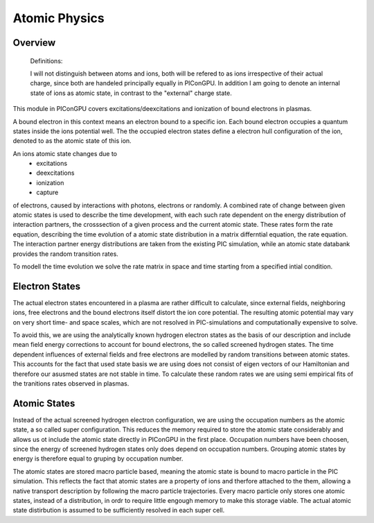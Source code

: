 ==============
Atomic Physics
==============

Overview
--------

    Definitions:

    I will not distinguish between atoms and ions, both will be refered to as
    ions irrespective of their actual charge, since both are handeled principally
    equally in PIConGPU.
    In addition I am going to denote an internal state of ions as atomic state,
    in contrast to the "external" charge state.

This module in PIConGPU covers excitations/deexcitations and ionization of bound
electrons in plasmas.

A bound electron in this context means an electron bound to a specific ion.
Each bound electron occupies a quantum states inside the ions potential well.
The the occupied electron states define a electron hull configuration of the ion,
denoted to as the atomic state of this ion.

An ions atomic state changes due to
 - excitations
 - deexcitations
 - ionization 
 - capture
of electrons, caused by interactions with photons, electrons or randomly.
A combined rate of change between given atomic states is used to describe the
time development, with each such rate dependent on the energy distribution of
interaction partners, the crosssection of a given process and the current atomic
state. These rates form the rate equation, describing the time evolution of a
atomic state distribution in a matrix differntial equation, the rate equation.
The interaction partner energy distributions are taken from the existing PIC
simulation, while an atomic state databank provides the random transition rates.

To modell the time evolution we solve the rate matrix in space and time starting
from a specified intial condition.


Electron States
---------------

The actual electron states encountered in a plasma are rather difficult to calculate,
since external fields, neighboring ions, free electrons and the bound electrons
itself distort the ion core potential.
The resulting atomic potential may vary on very short time- and space scales,
which are not resolved in PIC-simulations and computationally expensive to solve.

To avoid this, we are using the analytically known hydrogen electron states as
the basis of our description and include mean field energy corrections to account
for bound electrons, the so called screened hydrogen states.
The time dependent influences of external fields and free electrons are modelled
by random transitions between atomic states. This accounts for the fact that
used state basis we are using does not consist of eigen vectors of our
Hamiltonian and therefore our asusmed states are not stable in time.
To calculate these random rates we are using semi empirical fits of the tranitions
rates observed in plasmas.

Atomic States
-------------

Instead of the actual screened hydrogen electron configuration, we are using the
occupation numbers as the atomic state, a so called super configuration.
This reduces the memory required to store the atomic state considerably and allows
us ot include the atomic state directly in PIConGPU in the first place.
Occupation numbers have been choosen, since the energy of screened hydrogen states
only does depend on occupation numbers.
Grouping atomic states by energy is therefore equal to gruping by occupation number.

The atomic states are stored macro particle based, meaning the atomic state is
bound to macro particle in the PIC simulation.
This reflects the fact that atomic states are a property of ions and therfore
attached to the them, allowing a native transport description by following the
macro particle trajectories.
Every macro particle only stores one atomic states, instead of a distribution,
in ordr to require little engough memory to make this storage viable. The actual
atomic state distirbution is assumed to be sufficiently resolved in each super
cell.